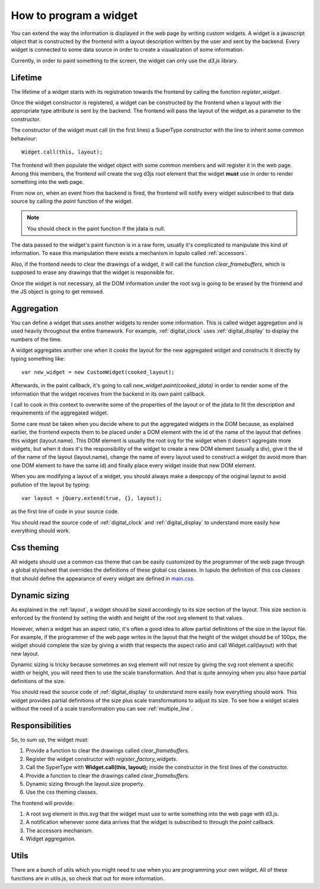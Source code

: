 .. _how_to_widget:

How to program a widget
=======================

You can extend the way the information is displayed in the web page by writing
custom widgets. A widget is a javascript object that is constructed by the
frontend with a layout description written by the user and sent by the
backend. Every widget is connected to some data source in order to create a
visualization of some information.

Currently, in order to paint something to the screen, the widget can only use
the *d3.js* library.

Lifetime
--------

The lifetime of a widget starts with its registration towards the frontend by
calling the function *register_widget*.

.. js:function:: register_widget(type, constructor)

   :param string type: string associated in the layout with the widget
   :param function constructor: function that returns a new widget of the given
                                type

Once the widget constructor is registered, a widget can be constructed by the
frontend when a layout with the appropriate type attribute is sent by the
backend. The frontend will pass the layout of the widget as a parameter to the
constructor.

The constructor of the widget must call (in the first lines) a SuperType
constructor with the line to inherit some common behaviour::

    Widget.call(this, layout);

The frontend will then populate the widget object with some common members
and will register it in the web page. Among this members, the frontend will 
create the svg d3js root element that the widget **must** use in order to render
something into the web page.

From now on, when an event from the backend is fired, the frontend will
notify every widget subscribed to that data source by calling the *paint*
function of the widget.

.. js:function:: paint(jdata)

   :param object jdata: JSON object with the raw data that the device is
                        sending to the frontend through the backend.

.. note::

    You should check in the paint function if the jdata is null.

The data passed to the widget's paint function is in a raw form, usually it's
complicated to manipulate this kind of information. To ease this manipulation
there exists a mechanism in lupulo called :ref:`accessors`.

Also, if the frontend needs to clear the drawings of a widget, it will call the
function *clear_framebuffers*, which is supposed to erase any drawings that the
widget is responsible for.

.. js:function:: clear_framebuffers()

   This widget's method should clear all the drawings it's responsible for, but
   it shouldn't delete anything.

Once the widget is not necessary, all the DOM information under the root svg is
going to be erased by the frontend and the JS object is going to get removed.

Aggregation
-----------

You can define a widget that uses another widgets to render some information.
This is called widget aggregation and is used heavily throughout the entire
framework. For example, :ref:`digital_clock` uses :ref:`digital_display` to
display the numbers of the time.

A widget aggregates another one when it *cooks* the layout for the new
aggregated widget and constructs it directly by typing something like::

    var new_widget = new CustomWidget(cooked_layout);

Afterwards, in the paint callback, it's going to call
*new_widget.paint(cooked_jdata)* in order to render some of the information that
the widget receives from the backend in its own paint callback.

I call to cook in this context to overwrite some of the properties of the layout
or of the jdata to fit the description and requirements of the aggregated
widget.

Some care must be taken when you decide where to put the aggregated widgets in
the DOM because, as explained earlier, the frontend expects them to be placed
under a DOM element with the id of the name of the layout that defines this
widget (layout.name). This DOM element is usually the root svg for the widget
when it doesn't aggregate more widgets, but when it does it's the responsibility
of the widget to create a new DOM element (usually a div), give it the id of the
name of the layout (layout.name), change the name of every layout used to
construct a widget (to avoid more than one DOM element to have the same id) and
finally place every widget inside that new DOM element.

When you are modifying a layout of a widget, you should always make a deepcopy
of the original layout to avoid pollution of the layout by typing::

    var layout = jQuery.extend(true, {}, layout);

as the first line of code in your source code.

You should read the source code of :ref:`digital_clock` and
:ref:`digital_display` to understand more easily how everything should work.

Css theming
-----------

All widgets should use a common css theme that can be easily customized by the
programmer of the web page through a global stylesheet that overrides the
definitions of these global css classes. In lupulo the definition of this css
classes that should define the appearance of every widget are defined in 
`main.css
<https://github.com/kudrom/lupulo/blob/master/lupulo/static/css/main.css>`_.

Dynamic sizing
--------------

As explained in the :ref:`layout`, a widget should be sized accordingly to its
size section of the layout. This size section is enforced by the frontend by
setting the width and height of the root svg element to that values.

However, when a widget has an aspect ratio, it's often a good idea to allow
partial definitions of the size in the layout file. For example, if the
programmer of the web page writes in the layout that the height of the widget
should be of 100px, the widget should complete the size by giving a width that
respects the aspect ratio and call Widget.call(layout) with that new layout.

Dynamic sizing is tricky because sometimes an svg element will not resize by
giving the svg root element a specific width or height, you will need then to
use the scale transformation. And that is quite annoying when you also have
partial definitions of the size.

You should read the source code of :ref:`digital_display` to understand more 
easily how everything should work. This widget provides partial definitions of
the size plus scale transformations to adjust its size. To see how a widget
scales without the need of a scale transformation you can see
:ref:`multiple_line`.

Responsibilities
----------------

So, to sum up, the widget must:

#. Provide a function to clear the drawings called *clear_framebuffers*.
#. Register the widget constructor with *register_factory_widgets*.
#. Call the SyperType with **Widget.call(this, layout);** inside the
   constructor in the first lines of the constructor.
#. Provide a function to clear the drawings called *clear_framebuffers*.
#. Dynamic sizing through the layout.size property.
#. Use the css theming classes.

The frontend will provide:

#. A root svg element in *this.svg* that the widget must use to write something
   into the web page with d3.js.
#. A notification whenever some data arrives that the widget is subscribed to
   through the *paint* callback.
#. The accessors mechanism.
#. Widget aggregation.

Utils
-----

There are a bunch of utils which you might need to use when you are programming
your own widget. All of these functions are in utils.js, so check that out for
more information.

.. js:function:: get_complete_event_name(event_name)

    This function returns a string with the complete name of an event source
    defined in the data schema definition. The complete name is made of the id
    of the device and the event source of the stream.

    This function is the inverse of *get_event_name*

    :param string event_name: name of the event source as it is written in the
                              data schema definition

.. js:function:: get_event_name(source_event)

    This function returns a string with the event source name of a complete
    event source name, which is the name of an event source as it appears in the
    data schema definition.

    This function is the inverse of *get_complete_event_name*

    :param string source_event: complete name of an event source.

.. js:function:: pretty(obj, spaces_n, print_indexes)

    Recursive function that returns a string with a pretty representation of the
    object given as an argument.

    :param Object obj: object to pretty print.
    :param int spaces_n: internal parameter, you **must** call it with the 0
                         value.
    :param boolean print_indexes: whether to print the indexes of a list or not.

.. js:function:: validate_requirements(requirements, layout)

    Function to validate the requirements that a widget demands of a layout
    given by the user.

    :param List requirements: List containing all the keys that the layout must
                              provide.
    :param Object layout: Layout definition of the widget.

.. js:function:: add_alert(type, text)

    This function will render at the top of the web page a box displaying the
    text you pass to it as an argument.

    :param enum type: string describing the level of relevance of the text,
                      it can be success, info, warning and danger.
    :param string text: text to display in the box.
